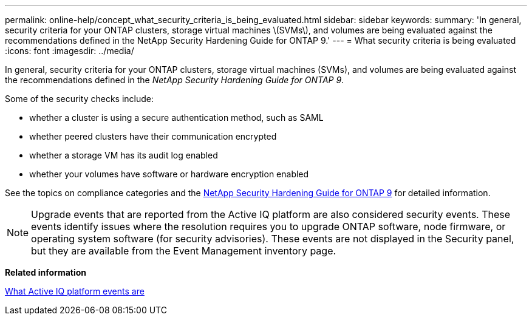 ---
permalink: online-help/concept_what_security_criteria_is_being_evaluated.html
sidebar: sidebar
keywords: 
summary: 'In general, security criteria for your ONTAP clusters, storage virtual machines \(SVMs\), and volumes are being evaluated against the recommendations defined in the NetApp Security Hardening Guide for ONTAP 9.'
---
= What security criteria is being evaluated
:icons: font
:imagesdir: ../media/

[.lead]
In general, security criteria for your ONTAP clusters, storage virtual machines (SVMs), and volumes are being evaluated against the recommendations defined in the _NetApp Security Hardening Guide for ONTAP 9_.

Some of the security checks include:

* whether a cluster is using a secure authentication method, such as SAML
* whether peered clusters have their communication encrypted
* whether a storage VM has its audit log enabled
* whether your volumes have software or hardware encryption enabled

See the topics on compliance categories and the http://www.netapp.com/us/media/tr-4569.pdf[NetApp Security Hardening Guide for ONTAP 9] for detailed information.

[NOTE]
====
Upgrade events that are reported from the Active IQ platform are also considered security events. These events identify issues where the resolution requires you to upgrade ONTAP software, node firmware, or operating system software (for security advisories). These events are not displayed in the Security panel, but they are available from the Event Management inventory page.
====

*Related information*

xref:concept_what_active_iq_platform_events_are.adoc[What Active IQ platform events are]
